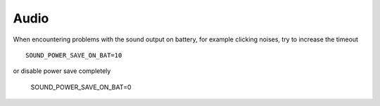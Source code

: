 Audio
=====
When encountering problems with the sound output on battery, for example clicking
noises, try to increase the timeout ::

    SOUND_POWER_SAVE_ON_BAT=10

or disable power save completely

    SOUND_POWER_SAVE_ON_BAT=0

.. seealso::

    :doc:`/settings/audio` Settings.
